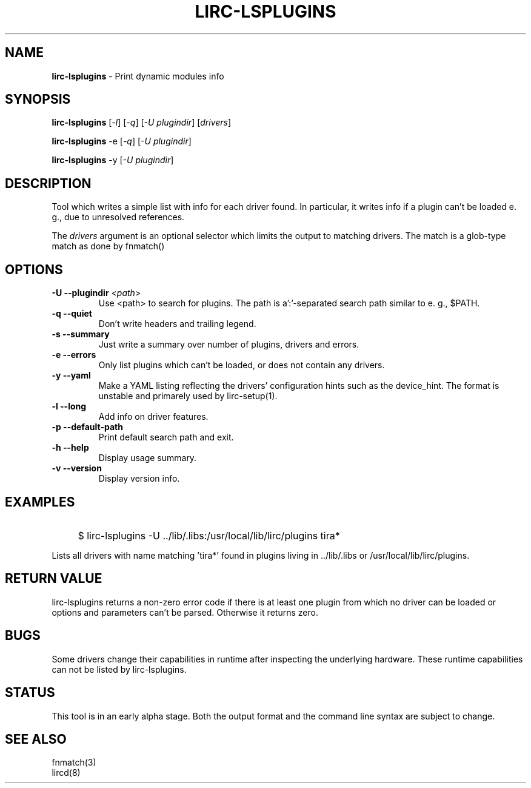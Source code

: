 .TH LIRC-LSPLUGINS "1" "Last change: Sep 2015" "lirc-lsplugins @VERSION" "User Commands"
.SH NAME
.P
\fBlirc-lsplugins\fR - Print dynamic modules info
.SH SYNOPSIS
.P
\fBlirc-lsplugins\fR [\fI-l\fR] [\fI-q\fR] [\fI-U plugindir\fR] [\fIdrivers\fR]
.P
\fBlirc-lsplugins\fR -e [\fI-q\fR] [\fI-U plugindir\fR]
.P
\fBlirc-lsplugins\fR -y  [\fI-U plugindir\fR]

.SH DESCRIPTION
Tool which writes a simple list with info for each driver found. In
particular, it writes info if a plugin can't be loaded e. g., due to
unresolved references.
.P
The
\fIdrivers\fR
argument is an optional selector which limits the output to matching drivers.
The match is a glob-type match as done by fnmatch()
.SH OPTIONS
.TP
\fB\-U\fR \fB\-\-plugindir\fR <\fIpath\fR>
Use <path> to search for plugins. The path is a':'-separated search path
similar to e. g., $PATH.
.TP
\fB\-q\fR \fB\-\-quiet\fR
Don't write headers and trailing legend.
.TP
\fB\-s\fR \fB\-\-summary\fR
Just write a summary over number of plugins, drivers and errors.
.TP
\fB\-e\fR \fB\-\-errors\fR
Only list plugins which can't be loaded, or does not contain any drivers.
.TP
\fB\-y\fR \fB\-\-yaml\fR
Make a YAML listing reflecting the drivers' configuration hints such as
the device_hint. The format is unstable and primarely used by lirc-setup(1).
.TP
\fB\-l\fR \fB\-\-long\fR
Add info on driver features.
.TP
\fB\-p\fR \fB\-\-default-path\fR
Print default search path and exit.
.TP
\fB\-h\fR \fB\-\-help\fR
Display usage summary.
.TP
\fB\-v\fR \fB\-\-version\fR
Display version info.

.SH EXAMPLES
.IP "" 4
$ lirc-lsplugins -U ../lib/.libs:/usr/local/lib/lirc/plugins tira*
.P
Lists all drivers with name matching 'tira*' found in plugins living
in ../lib/.libs or /usr/local/lib/lirc/plugins.

.SH RETURN VALUE
lirc-lsplugins returns a non-zero error code if there is at least one plugin
from which no driver can be loaded or options and parameters can't be
parsed. Otherwise it returns zero.

.SH BUGS
Some drivers change their capabilities in runtime after inspecting the
underlying hardware. These runtime capabilities can not be listed by
lirc-lsplugins.

.SH STATUS
This tool is in an early alpha stage. Both the output format and the
command line syntax are subject to change.

.SH "SEE ALSO"
fnmatch(3)
.br
lircd(8)

